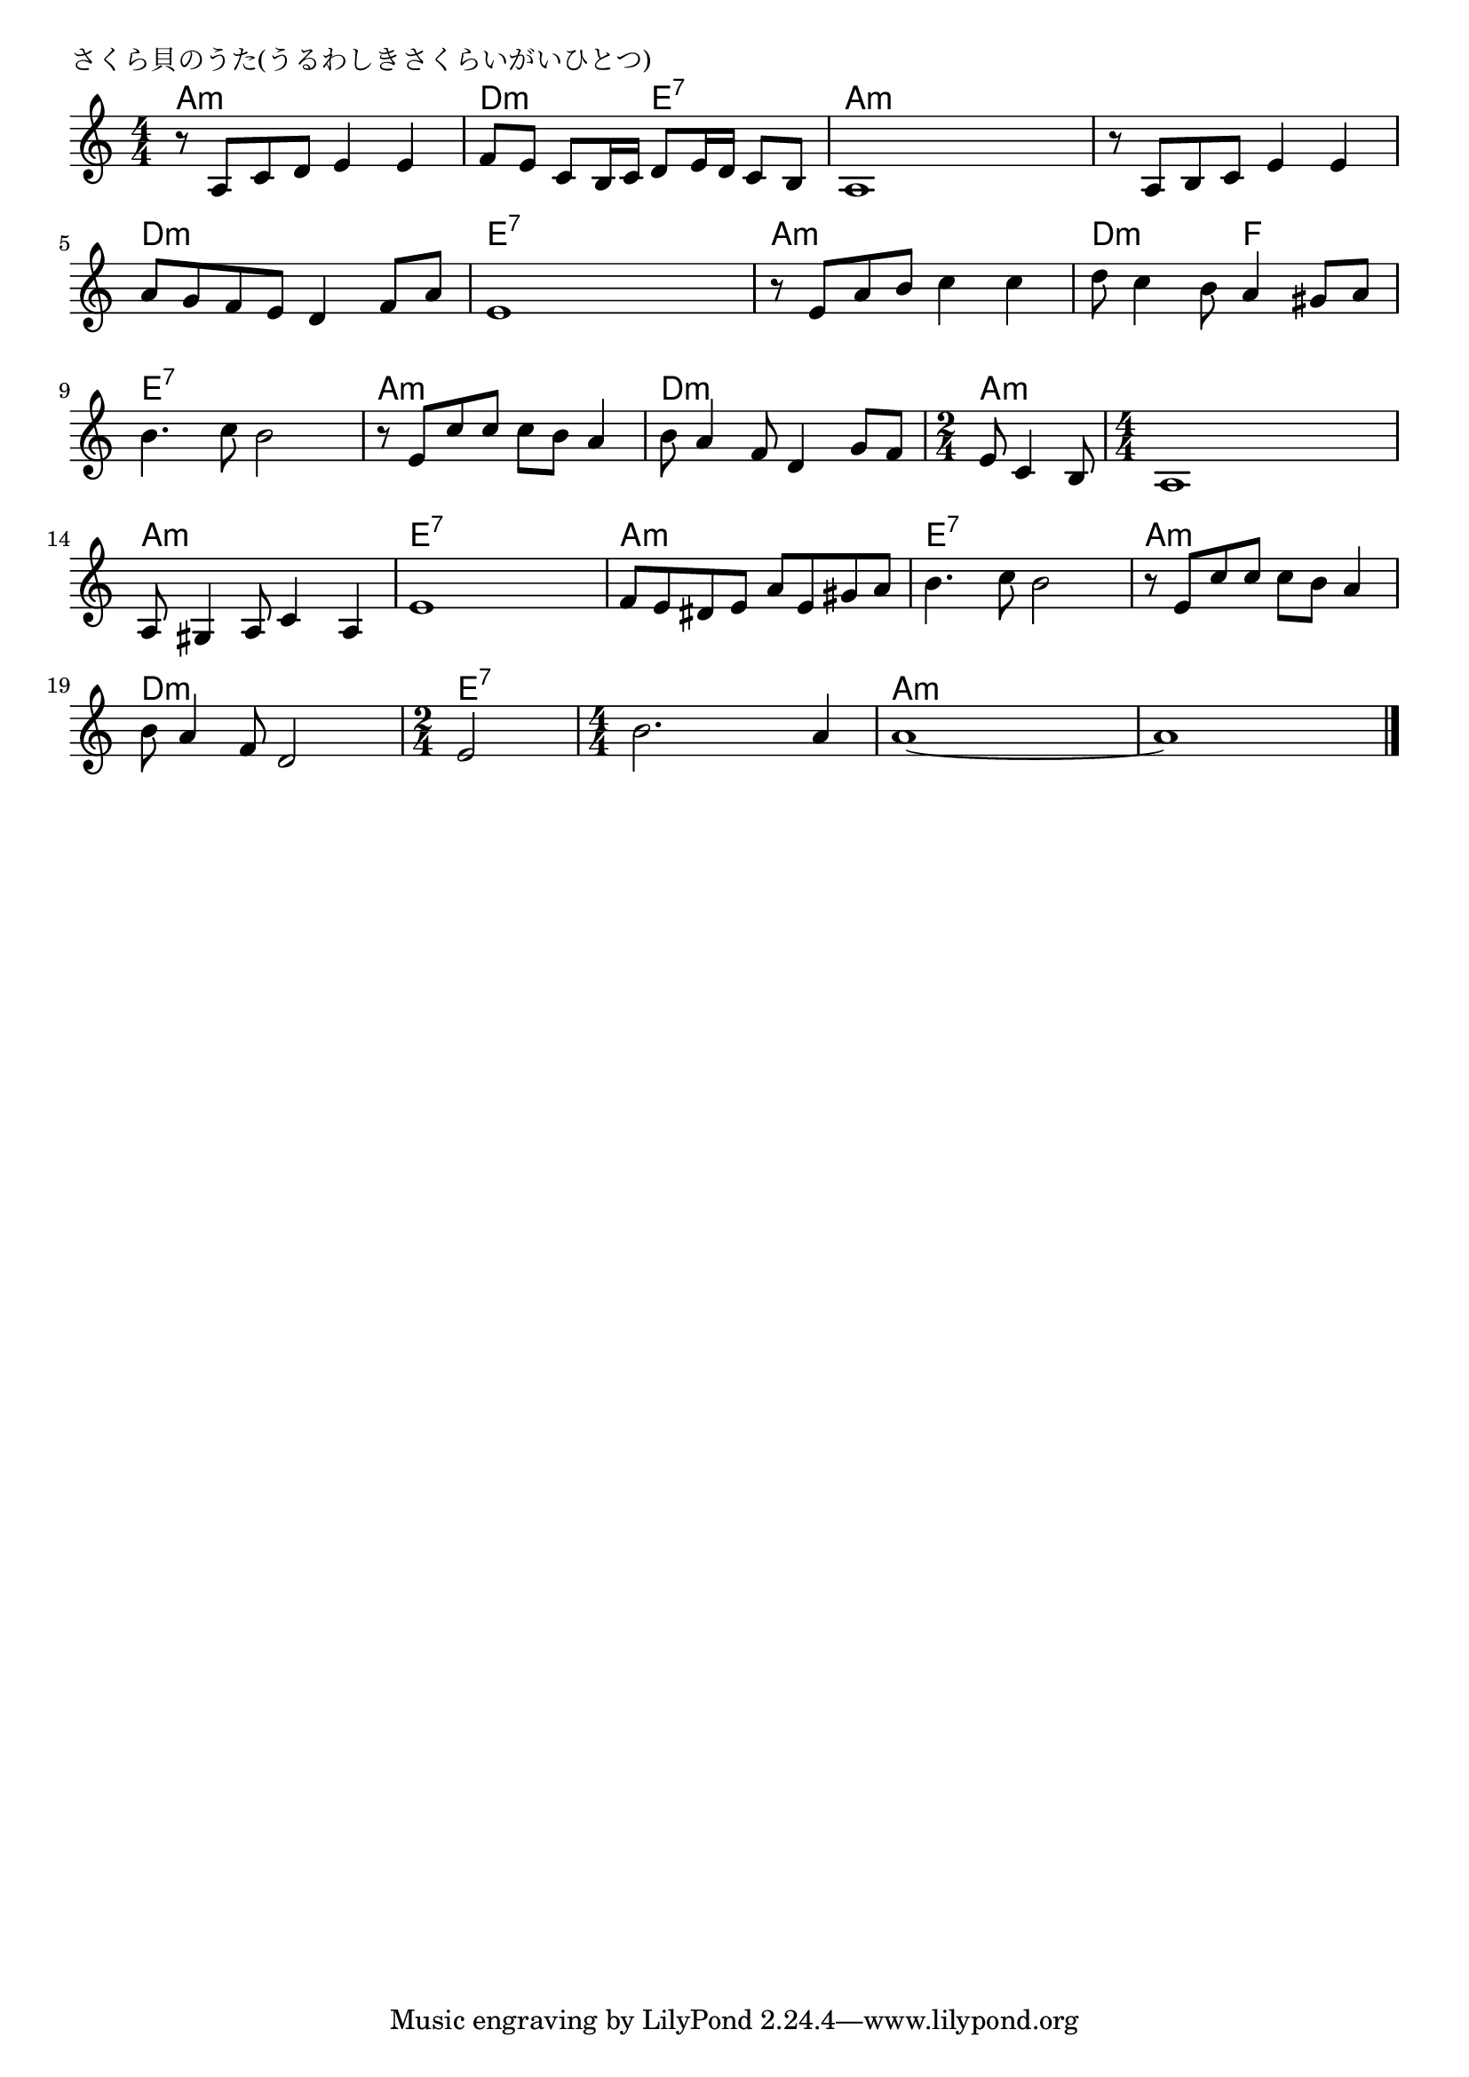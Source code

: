 \version "2.18.2"

% さくら貝のうた(うるわしきさくらいがいひとつ)

\header {
piece = "さくら貝のうた(うるわしきさくらいがいひとつ)"
}

melody =
\relative c' {
\key a \minor
\time 4/4
\set Score.tempoHideNote = ##t
\tempo 4=80
\numericTimeSignature
%
r8 a c d e4 e |
f8 e c b16 c d8 e16 d c8 b |
a1 |
r8 a b c e4 e |

a8 g f e d4 f8 a |
e1 |
r8 e a b c4 c |
d8 c4 b8 a4 gis8 a |

b4. c8 b2 | % 9
r8 e, c' c c b a4 |
b8 a4 f8 d4 g8 f |
\time 2/4
e8 c4 b8 |

\time 4/4
a1 |
a8 gis4 a8 c4 a |
e'1 | % 15

f8 e dis e a e gis a|
b4. c8 b2 |
r8 e, c' c c b a4 |

b8 a4 f8 d2 |
\time 2/4
e2 |
\time 4/4 
b'2. a4 | % 22
a1~ |
a1 |

\bar "|."
}
\score {
<<
\chords {
\set noChordSymbol = ""
\set chordChanges=##t
%%
a4:m a:m a:m a:m d:m d:m e:7 e:7 a:m a:m a:m a:m a:m a:m a:m a:m
d:m d:m d:m d:m e:7 e:7 e:7 e:7 a:m a:m a:m a:m d:m d:m f f
e:7 e:7 e:7 e:7 a:m a:m a:m a:m d:m d:m d:m d:m a:m a:m
a:m a:m a:m a:m a:m a:m a:m a:m e:7 e:7 e:7 e:7
a:m a:m a:m a:m e:7 e:7 e:7 e:7 a:m a:m a:m a:m
d:m d:m d:m d:m e:7 e:7 e:7 e:7 e:7 e:7 a:m a:m a:m a:m a:m a:m a:m a:m

}
\new Staff {\melody}
>>
\layout {
line-width = #190
indent = 0\mm
}
\midi {}
}
